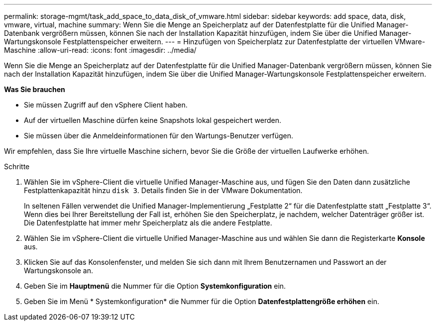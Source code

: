 ---
permalink: storage-mgmt/task_add_space_to_data_disk_of_vmware.html 
sidebar: sidebar 
keywords: add space, data, disk, vmware, virtual, machine 
summary: Wenn Sie die Menge an Speicherplatz auf der Datenfestplatte für die Unified Manager-Datenbank vergrößern müssen, können Sie nach der Installation Kapazität hinzufügen, indem Sie über die Unified Manager-Wartungskonsole Festplattenspeicher erweitern. 
---
= Hinzufügen von Speicherplatz zur Datenfestplatte der virtuellen VMware-Maschine
:allow-uri-read: 
:icons: font
:imagesdir: ../media/


[role="lead"]
Wenn Sie die Menge an Speicherplatz auf der Datenfestplatte für die Unified Manager-Datenbank vergrößern müssen, können Sie nach der Installation Kapazität hinzufügen, indem Sie über die Unified Manager-Wartungskonsole Festplattenspeicher erweitern.

*Was Sie brauchen*

* Sie müssen Zugriff auf den vSphere Client haben.
* Auf der virtuellen Maschine dürfen keine Snapshots lokal gespeichert werden.
* Sie müssen über die Anmeldeinformationen für den Wartungs-Benutzer verfügen.


Wir empfehlen, dass Sie Ihre virtuelle Maschine sichern, bevor Sie die Größe der virtuellen Laufwerke erhöhen.

.Schritte
. Wählen Sie im vSphere-Client die virtuelle Unified Manager-Maschine aus, und fügen Sie den Daten dann zusätzliche Festplattenkapazität hinzu `disk 3`. Details finden Sie in der VMware Dokumentation.
+
In seltenen Fällen verwendet die Unified Manager-Implementierung „Festplatte 2“ für die Datenfestplatte statt „Festplatte 3“. Wenn dies bei Ihrer Bereitstellung der Fall ist, erhöhen Sie den Speicherplatz, je nachdem, welcher Datenträger größer ist. Die Datenfestplatte hat immer mehr Speicherplatz als die andere Festplatte.

. Wählen Sie im vSphere-Client die virtuelle Unified Manager-Maschine aus und wählen Sie dann die Registerkarte *Konsole* aus.
. Klicken Sie auf das Konsolenfenster, und melden Sie sich dann mit Ihrem Benutzernamen und Passwort an der Wartungskonsole an.
. Geben Sie im *Hauptmenü* die Nummer für die Option *Systemkonfiguration* ein.
. Geben Sie im Menü * Systemkonfiguration* die Nummer für die Option *Datenfestplattengröße erhöhen* ein.

